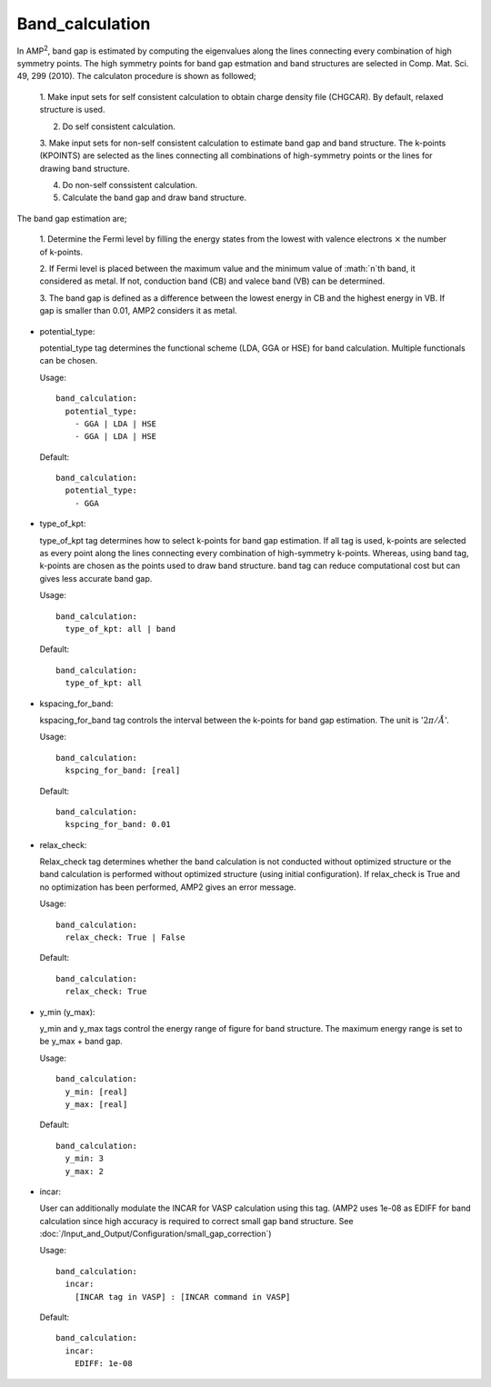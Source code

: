 Band_calculation
----------------

In AMP\ :sup:`2`\, band gap is estimated by computing the eigenvalues along the lines connecting every combination of high symmetry points.
The high symmetry points for band gap estmation and band structures are selected in Comp. Mat. Sci. 49, 299 (2010).
The calculaton procedure is shown as followed;

  1. Make input sets for self consistent calculation to obtain charge density file (CHGCAR).
  By default, relaxed structure is used.

  2. Do self consistent calculation.

  3. Make input sets for non-self consistent calculation to estimate band gap and band structure.
  The k-points (KPOINTS) are selected as the lines connecting all combinations of high-symmetry 
  points or the lines for drawing band structure.

  4. Do non-self conssistent calculation.

  5. Calculate the band gap and draw band structure.

The band gap estimation are;

  1. Determine the Fermi level by filling the energy states from the lowest with valence electrons :math:`\times`
  the number of k-points.

  2. If Fermi level is placed between the maximum value and the minimum value of :math:`n`th band, it considered as
  metal. If not, conduction band (CB) and valece band (VB) can be determined.

  3. The band gap is defined as a difference between the lowest energy in CB and the highest energy in VB.
  If gap is smaller than 0.01, AMP2 considers it as metal. 

- potential_type:

  potential_type tag determines the functional scheme (LDA, GGA or HSE) for band calculation. 
  Multiple functionals can be chosen.
  
  Usage:
  ::
    band_calculation:
      potential_type:
        - GGA | LDA | HSE
        - GGA | LDA | HSE

  Default:
  ::
    band_calculation:
      potential_type:
        - GGA

- type_of_kpt:

  type_of_kpt tag determines how to select k-points for band gap estimation. If all tag is used, k-points are selected
  as every point along the lines connecting every combination of high-symmetry k-points. Whereas, using band tag, k-points are chosen
  as the points used to draw band structure. band tag can reduce computational cost but can gives less accurate band gap.

  Usage:
  ::
    band_calculation:
      type_of_kpt: all | band 
  Default:
  ::
    band_calculation:
      type_of_kpt: all

- kspacing_for_band:
  
  kspacing_for_band tag controls the interval between the k-points for band gap estimation. The unit is ':math:`2\pi/Å`'.

  Usage:
  ::
    band_calculation:
      kspcing_for_band: [real]
      
  Default:
  ::
    band_calculation:
      kspcing_for_band: 0.01

- relax_check:
  
  Relax_check tag determines whether the band calculation is not conducted without optimized structure or
  the band calculation is performed without optimized structure (using initial configuration). If relax_check is True
  and no optimization has been performed, AMP2 gives an error message.

  Usage:
  ::
    band_calculation:
      relax_check: True | False
  Default:
  ::
    band_calculation:
      relax_check: True

- y_min (y_max):

  y_min and y_max tags control the energy range of figure for band structure. The maximum energy range is set to be y_max + band gap.

  Usage:
  ::
    band_calculation:
      y_min: [real]
      y_max: [real]
  Default:
  ::
    band_calculation:
      y_min: 3
      y_max: 2  

- incar:

  User can additionally modulate the INCAR for VASP calculation using this tag.
  (AMP2 uses 1e-08 as EDIFF for band calculation since high accuracy is required to correct small gap band structure.
  See :doc:`/Input_and_Output/Configuration/small_gap_correction`)
    
  Usage:
  ::
    band_calculation:
      incar:
        [INCAR tag in VASP] : [INCAR command in VASP]
  Default:
  ::
    band_calculation:
      incar:
        EDIFF: 1e-08
      
